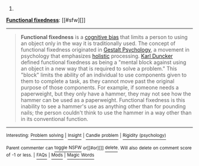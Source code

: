 :PROPERTIES:
:Author: autowikibot
:Score: 2
:DateUnix: 1429332001.0
:DateShort: 2015-Apr-18
:END:

***** 
      :PROPERTIES:
      :CUSTOM_ID: section
      :END:
****** 
       :PROPERTIES:
       :CUSTOM_ID: section-1
       :END:
**** 
     :PROPERTIES:
     :CUSTOM_ID: section-2
     :END:
[[https://en.wikipedia.org/wiki/Functional%20fixedness][*Functional fixedness*]]: [[#sfw][]]

--------------

#+begin_quote
  *Functional fixedness* is a [[https://en.wikipedia.org/wiki/Cognitive_bias][cognitive bias]] that limits a person to using an object only in the way it is traditionally used. The concept of functional fixedness originated in [[https://en.wikipedia.org/wiki/Gestalt_Psychology][Gestalt Psychology]], a movement in psychology that emphasizes [[https://en.wikipedia.org/wiki/Holism][holistic]] processing. [[https://en.wikipedia.org/wiki/Karl_Duncker][Karl Duncker]] defined functional fixedness as being a "mental block against using an object in a new way that is required to solve a problem." This "block" limits the ability of an individual to use components given to them to complete a task, as they cannot move past the original purpose of those components. For example, if someone needs a paperweight, but they only have a hammer, they may not see how the hammer can be used as a paperweight. Functional fixedness is this inability to see a hammer's use as anything other than for pounding nails; the person couldn't think to use the hammer in a way other than in its conventional function.

  * 
    :PROPERTIES:
    :CUSTOM_ID: section-3
    :END:
  [[https://i.imgur.com/IHmQvQs.jpg][*Image*]] [[https://commons.wikimedia.org/wiki/File:Genimage.jpg][^{i}]]
#+end_quote

--------------

^{Interesting:} [[https://en.wikipedia.org/wiki/Problem_solving][^{Problem} ^{solving}]] ^{|} [[https://en.wikipedia.org/wiki/Insight][^{Insight}]] ^{|} [[https://en.wikipedia.org/wiki/Candle_problem][^{Candle} ^{problem}]] ^{|} [[https://en.wikipedia.org/wiki/Rigidity_(psychology)][^{Rigidity} ^{(psychology)}]]

^{Parent} ^{commenter} ^{can} [[/message/compose?to=autowikibot&subject=AutoWikibot%20NSFW%20toggle&message=%2Btoggle-nsfw+cqg8vsb][^{toggle} ^{NSFW}]] ^{or[[#or][]]} [[/message/compose?to=autowikibot&subject=AutoWikibot%20Deletion&message=%2Bdelete+cqg8vsb][^{delete}]]^{.} ^{Will} ^{also} ^{delete} ^{on} ^{comment} ^{score} ^{of} ^{-1} ^{or} ^{less.} ^{|} [[http://www.np.reddit.com/r/autowikibot/wiki/index][^{FAQs}]] ^{|} [[http://www.np.reddit.com/r/autowikibot/comments/1x013o/for_moderators_switches_commands_and_css/][^{Mods}]] ^{|} [[http://www.np.reddit.com/r/autowikibot/comments/1ux484/ask_wikibot/][^{Magic} ^{Words}]]